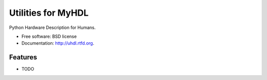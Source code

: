 ===============================
Utilities for MyHDL
===============================

.. image:: https://badge.fury.io/py/uhdl.png
    :target: http://badge.fury.io/py/uhdl
    
.. image:: https://travis-ci.org/jck/uhdl.png?branch=master
        :target: https://travis-ci.org/jck/uhdl

.. image:: https://pypip.in/d/uhdl/badge.png
        :target: https://crate.io/packages/uhdl?version=latest


Python Hardware Description for Humans.

* Free software: BSD license
* Documentation: http://uhdl.rtfd.org.

Features
--------

* TODO